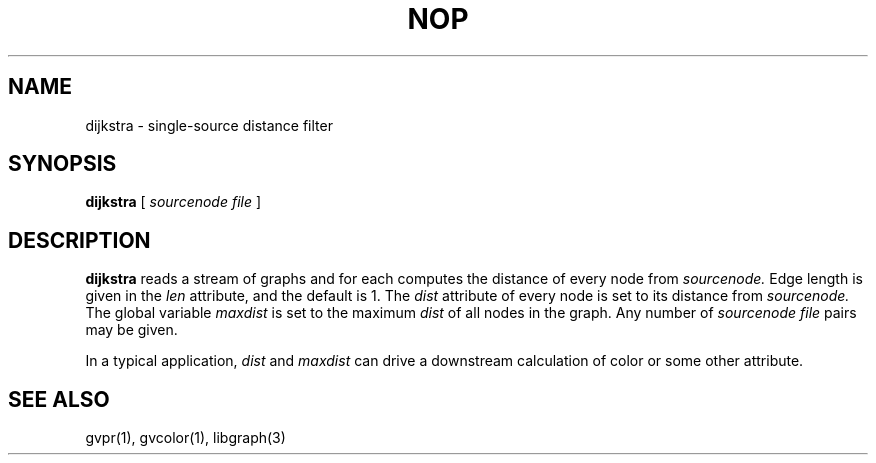 .TH NOP 1 "21 March 2001"
.SH NAME
dijkstra \- single-source distance filter
.SH SYNOPSIS
.B dijkstra
[ 
.I sourcenode file
]
.SH DESCRIPTION
.B dijkstra
reads a stream of graphs and for each computes the distance of every
node from
.I sourcenode.
Edge length is given in the 
.I len
attribute, and the default is 1.  The 
.I dist
attribute of every node is set to its distance from
.I sourcenode.
The global variable
.I maxdist
is set to the maximum 
.I dist
of all nodes in the graph.
Any number of
.I sourcenode file
pairs may be given.
.P
In a typical application,
.I dist
and 
.I maxdist
can drive a downstream calculation of color or some other attribute.
.SH "SEE ALSO"
gvpr(1), gvcolor(1), libgraph(3)
